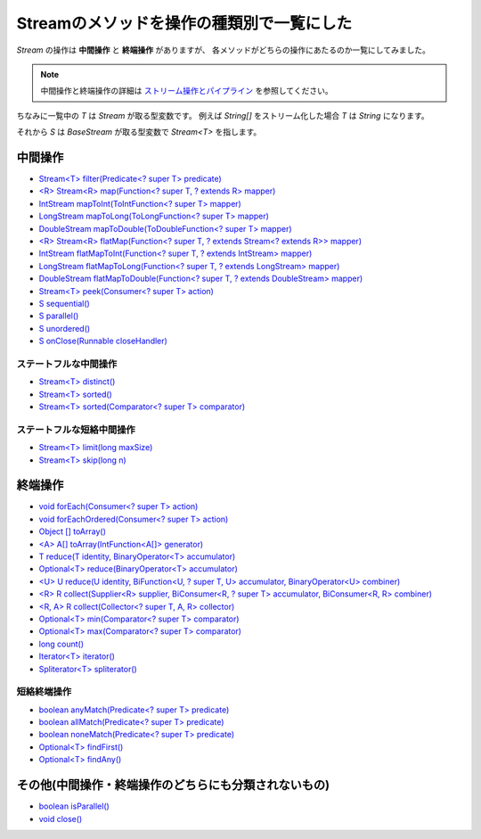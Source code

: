 Streamのメソッドを操作の種類別で一覧にした
=============================================

`Stream` の操作は **中間操作** と **終端操作** がありますが、
各メソッドがどちらの操作にあたるのか一覧にしてみました。

.. note::

   中間操作と終端操作の詳細は
   `ストリーム操作とパイプライン <http://docs.oracle.com/javase/jp/8/api/java/util/stream/package-summary.html#StreamOps>`_
   を参照してください。

ちなみに一覧中の `T` は `Stream` が取る型変数です。
例えば `String[]` をストリーム化した場合 `T` は `String` になります。

それから `S` は `BaseStream` が取る型変数で `Stream<T>` を指します。



中間操作
------------------------------

* `Stream<T> filter(Predicate<? super T> predicate)`_

* `<R> Stream<R> map(Function<? super T, ? extends R> mapper)`_
* `IntStream mapToInt(ToIntFunction<? super T> mapper)`_
* `LongStream mapToLong(ToLongFunction<? super T> mapper)`_
* `DoubleStream mapToDouble(ToDoubleFunction<? super T> mapper)`_

* `<R> Stream<R> flatMap(Function<? super T, ? extends Stream<? extends R>> mapper)`_
* `IntStream flatMapToInt(Function<? super T, ? extends IntStream> mapper)`_
* `LongStream flatMapToLong(Function<? super T, ? extends LongStream> mapper)`_
* `DoubleStream flatMapToDouble(Function<? super T, ? extends DoubleStream> mapper)`_

* `Stream<T> peek(Consumer<? super T> action)`_

* `S sequential()`_
* `S parallel()`_
* `S unordered()`_
* `S onClose(Runnable closeHandler)`_

ステートフルな中間操作
~~~~~~~~~~~~~~~~~~~~~~~~~~~~~~

* `Stream<T> distinct()`_
* `Stream<T> sorted()`_
* `Stream<T> sorted(Comparator<? super T> comparator)`_



ステートフルな短絡中間操作
~~~~~~~~~~~~~~~~~~~~~~~~~~~~~~

* `Stream<T> limit(long maxSize)`_
* `Stream<T> skip(long n)`_



終端操作
------------------------------

* `void forEach(Consumer<? super T> action)`_
* `void forEachOrdered(Consumer<? super T> action)`_

* `Object [] toArray()`_
* `<A> A[] toArray(IntFunction<A[]> generator)`_

* `T reduce(T identity, BinaryOperator<T> accumulator)`_
* `Optional<T> reduce(BinaryOperator<T> accumulator)`_
* `<U> U reduce(U identity, BiFunction<U, ? super T, U> accumulator, BinaryOperator<U> combiner)`_

* `<R> R collect(Supplier<R> supplier, BiConsumer<R, ? super T> accumulator, BiConsumer<R, R> combiner)`_
* `<R, A> R collect(Collector<? super T, A, R> collector)`_

* `Optional<T> min(Comparator<? super T> comparator)`_
* `Optional<T> max(Comparator<? super T> comparator)`_
* `long count()`_

* `Iterator<T> iterator()`_
* `Spliterator<T> spliterator()`_



短絡終端操作
~~~~~~~~~~~~~~~~~~~~~~~~~~~~~~

* `boolean anyMatch(Predicate<? super T> predicate)`_
* `boolean allMatch(Predicate<? super T> predicate)`_
* `boolean noneMatch(Predicate<? super T> predicate)`_

* `Optional<T> findFirst()`_
* `Optional<T> findAny()`_



その他(中間操作・終端操作のどちらにも分類されないもの)
------------------------------------------------------------

* `boolean isParallel()`_
* `void close()`_



.. _<A> A[] toArray(IntFunction<A[]> generator): http://docs.oracle.com/javase/jp/8/api/java/util/stream/Stream.html#toArray-java.util.function.IntFunction-
.. _<R, A> R collect(Collector<? super T, A, R> collector): http://docs.oracle.com/javase/jp/8/api/java/util/stream/Stream.html#collect-java.util.stream.Collector-
.. _<R> R collect(Supplier<R> supplier, BiConsumer<R, ? super T> accumulator, BiConsumer<R, R> combiner): http://docs.oracle.com/javase/jp/8/api/java/util/stream/Stream.html#collect-java.util.function.Supplier-java.util.function.BiConsumer-java.util.function.BiConsumer-
.. _<R> Stream<R> flatMap(Function<? super T, ? extends Stream<? extends R>> mapper): http://docs.oracle.com/javase/jp/8/api/java/util/stream/Stream.html#flatMap-java.util.function.Function-
.. _<R> Stream<R> map(Function<? super T, ? extends R> mapper): http://docs.oracle.com/javase/jp/8/api/java/util/stream/Stream.html#map-java.util.function.Function-
.. _<U> U reduce(U identity, BiFunction<U, ? super T, U> accumulator, BinaryOperator<U> combiner): http://docs.oracle.com/javase/jp/8/api/java/util/stream/Stream.html#reduce-U-java.util.function.BiFunction-java.util.function.BinaryOperator-
.. _BaseStream<T, S extends BaseStream<T, S>>: http://docs.oracle.com/javase/jp/8/api/java/util/stream/BaseStream.html
.. _boolean allMatch(Predicate<? super T> predicate): http://docs.oracle.com/javase/jp/8/api/java/util/stream/Stream.html#allMatch-java.util.function.Predicate-
.. _boolean anyMatch(Predicate<? super T> predicate): http://docs.oracle.com/javase/jp/8/api/java/util/stream/Stream.html#anyMatch-java.util.function.Predicate-
.. _boolean isParallel(): http://docs.oracle.com/javase/jp/8/api/java/util/stream/BaseStream.html#isParallel--
.. _boolean noneMatch(Predicate<? super T> predicate): http://docs.oracle.com/javase/jp/8/api/java/util/stream/Stream.html#noneMatch-java.util.function.Predicate-
.. _DoubleStream flatMapToDouble(Function<? super T, ? extends DoubleStream> mapper): http://docs.oracle.com/javase/jp/8/api/java/util/stream/Stream.html#flatMapToDouble-java.util.function.Function-
.. _DoubleStream mapToDouble(ToDoubleFunction<? super T> mapper): http://docs.oracle.com/javase/jp/8/api/java/util/stream/Stream.html#mapToDouble-java.util.function.ToDoubleFunction-
.. _IntStream flatMapToInt(Function<? super T, ? extends IntStream> mapper): http://docs.oracle.com/javase/jp/8/api/java/util/stream/Stream.html#flatMapToInt-java.util.function.Function-
.. _IntStream mapToInt(ToIntFunction<? super T> mapper): http://docs.oracle.com/javase/jp/8/api/java/util/stream/Stream.html#mapToInt-java.util.function.ToIntFunction-
.. _Iterator<T> iterator(): http://docs.oracle.com/javase/jp/8/api/java/util/stream/BaseStream.html#iterator--
.. _long count(): http://docs.oracle.com/javase/jp/8/api/java/util/stream/Stream.html#count--
.. _LongStream flatMapToLong(Function<? super T, ? extends LongStream> mapper): http://docs.oracle.com/javase/jp/8/api/java/util/stream/Stream.html#flatMapToLong-java.util.function.Function-
.. _LongStream mapToLong(ToLongFunction<? super T> mapper): http://docs.oracle.com/javase/jp/8/api/java/util/stream/Stream.html#mapToLong-java.util.function.ToLongFunction-
.. _Object [] toArray(): http://docs.oracle.com/javase/jp/8/api/java/util/stream/Stream.html#toArray--
.. _Optional<T> findAny(): http://docs.oracle.com/javase/jp/8/api/java/util/stream/Stream.html#findAny--
.. _Optional<T> findFirst(): http://docs.oracle.com/javase/jp/8/api/java/util/stream/Stream.html#findFirst--
.. _Optional<T> max(Comparator<? super T> comparator): http://docs.oracle.com/javase/jp/8/api/java/util/stream/Stream.html#max-java.util.Comparator-
.. _Optional<T> min(Comparator<? super T> comparator): http://docs.oracle.com/javase/jp/8/api/java/util/stream/Stream.html#min-java.util.Comparator-
.. _Optional<T> reduce(BinaryOperator<T> accumulator): http://docs.oracle.com/javase/jp/8/api/java/util/stream/Stream.html#reduce-java.util.function.BinaryOperator-
.. _S onClose(Runnable closeHandler): http://docs.oracle.com/javase/jp/8/api/java/util/stream/BaseStream.html#onClose-java.lang.Runnable-
.. _S parallel(): http://docs.oracle.com/javase/jp/8/api/java/util/stream/BaseStream.html#parallel--
.. _S sequential(): http://docs.oracle.com/javase/jp/8/api/java/util/stream/BaseStream.html#sequential--
.. _S unordered(): http://docs.oracle.com/javase/jp/8/api/java/util/stream/BaseStream.html#unordered--
.. _Spliterator<T> spliterator(): http://docs.oracle.com/javase/jp/8/api/java/util/stream/BaseStream.html#spliterator--
.. _Stream<T> distinct(): http://docs.oracle.com/javase/jp/8/api/java/util/stream/Stream.html#distinct--
.. _Stream<T> filter(Predicate<? super T> predicate): http://docs.oracle.com/javase/jp/8/api/java/util/stream/Stream.html#filter-java.util.function.Predicate-
.. _Stream<T> limit(long maxSize): http://docs.oracle.com/javase/jp/8/api/java/util/stream/Stream.html#limit-long-
.. _Stream<T> peek(Consumer<? super T> action): http://docs.oracle.com/javase/jp/8/api/java/util/stream/Stream.html#peek-java.util.function.Consumer-
.. _Stream<T> skip(long n): http://docs.oracle.com/javase/jp/8/api/java/util/stream/Stream.html#skip-long-
.. _Stream<T> sorted(): http://docs.oracle.com/javase/jp/8/api/java/util/stream/Stream.html#sorted--
.. _Stream<T> sorted(Comparator<? super T> comparator): http://docs.oracle.com/javase/jp/8/api/java/util/stream/Stream.html#sorted-java.util.Comparator-
.. _Stream<T>: http://docs.oracle.com/javase/jp/8/api/java/util/stream/Stream.html
.. _T reduce(T identity, BinaryOperator<T> accumulator): http://docs.oracle.com/javase/jp/8/api/java/util/stream/Stream.html#reduce-T-java.util.function.BinaryOperator-
.. _void close(): http://docs.oracle.com/javase/jp/8/api/java/util/stream/BaseStream.html#close--
.. _void forEach(Consumer<? super T> action): http://docs.oracle.com/javase/jp/8/api/java/util/stream/Stream.html#forEach-java.util.function.Consumer-
.. _void forEachOrdered(Consumer<? super T> action): http://docs.oracle.com/javase/jp/8/api/java/util/stream/Stream.html#forEachOrdered-java.util.function.Consumer-



.. author:: default
.. categories:: none
.. tags:: none
.. comments::
